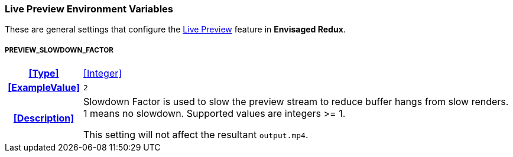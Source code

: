 === Live Preview Environment Variables

These are general settings that configure the <<_live_preview,Live Preview>> feature in *Envisaged Redux*.


[discrete]
===== PREVIEW_SLOWDOWN_FACTOR
[cols="15h,~", stripes=odd, width=100%, grid=rows]
|===

| **<<Type>>**
| <<Integer>>

| **<<ExampleValue>>**
a| `2`

| **<<Description>>**
| Slowdown Factor is used to slow the preview stream to reduce buffer hangs from slow renders. 1 means no slowdown. Supported values are integers >= 1.

This setting will not affect the resultant `output.mp4`.
|===